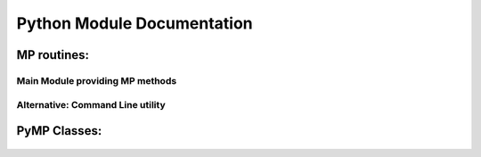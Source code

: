 Python Module Documentation
===========================

MP routines:
------------

Main Module providing MP methods
********************************
	.. automodule:: MP
		:members: MP
		:undoc-members:

Alternative: Command Line utility
*********************************	
	.. automodule:: MPcmd
		:members:
		:undoc-members:


PyMP Classes:
------------
	
	.. automodule:: Classes.pymp_Signal
		:members:
		:undoc-members:

	.. automodule:: Classes.pymp_Atom
		:members:
		:undoc-members:
		
	.. automodule:: Classes.pymp_Dico
		:members:
		:undoc-members:

	.. automodule:: Classes.pymp_Approx
		:members:
		:undoc-members:
		
	.. automodule:: Classes.pymp_Block
		:members:
		:undoc-members:
	

